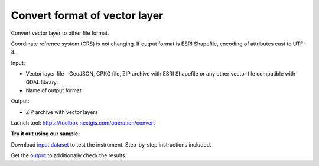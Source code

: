Convert format of vector layer
==============================

Convert vector layer to other file format.

Coordinate refrence system (CRS) is not changing.
If output format is ESRI Shapefile, encoding of attributes cast to UTF-8.

Input:

*  Vector layer file - GeoJSON, GPKG file, ZIP archive with ESRI Shapefile or any other vector file compatible with GDAL library.
*  Name of output format

Output:

* ZIP archive with vector layers

Launch tool: https://toolbox.nextgis.com/operation/convert

**Try it out using our sample:**

Download `input dataset <https://nextgis.ru/data/toolbox/convert/convert_inputs.zip>`_ to test the instrument. Step-by-step instructions included.

Get the `output <https://nextgis.ru/data/toolbox/convert/convert_outputs.zip>`_ to additionally check the results.
